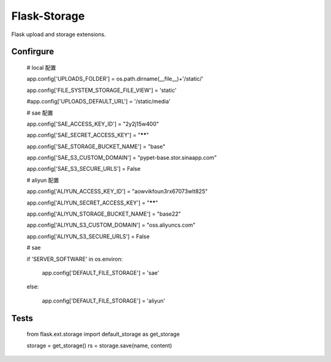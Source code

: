 Flask-Storage
=============

Flask upload and storage extensions.


Confirgure
--------

    # local 配置
    
    app.config['UPLOADS_FOLDER'] = os.path.dirname(__file__)+'/static/'
    
    app.config['FILE_SYSTEM_STORAGE_FILE_VIEW'] = 'static'
    
    #app.config['UPLOADS_DEFAULT_URL'] = '/static/media'

    # sae 配置
    
    app.config['SAE_ACCESS_KEY_ID'] = "2y2j15w400"
    
    app.config['SAE_SECRET_ACCESS_KEY'] = "******"
    
    app.config['SAE_STORAGE_BUCKET_NAME'] = "base"
    
    app.config['SAE_S3_CUSTOM_DOMAIN'] = "pypet-base.stor.sinaapp.com"
    
    app.config['SAE_S3_SECURE_URLS'] = False

    # aliyun 配置
    
    app.config['ALIYUN_ACCESS_KEY_ID'] = "aowvikfoun3rx67073wlt825"
    
    app.config['ALIYUN_SECRET_ACCESS_KEY'] = "******"
    
    app.config['ALIYUN_STORAGE_BUCKET_NAME'] = "base22"
    
    app.config['ALIYUN_S3_CUSTOM_DOMAIN'] = "oss.aliyuncs.com"
    
    app.config['ALIYUN_S3_SECURE_URLS'] = False
    
    
    # sae
    
    if 'SERVER_SOFTWARE' in os.environ:
    
        app.config['DEFAULT_FILE_STORAGE'] = 'sae'
        
    else:
    
        app.config['DEFAULT_FILE_STORAGE'] = 'aliyun'
        
Tests
--------

    from flask.ext.storage import default_storage as get_storage

    storage = get_storage()
    rs = storage.save(name, content)
    
        
        
        
    
